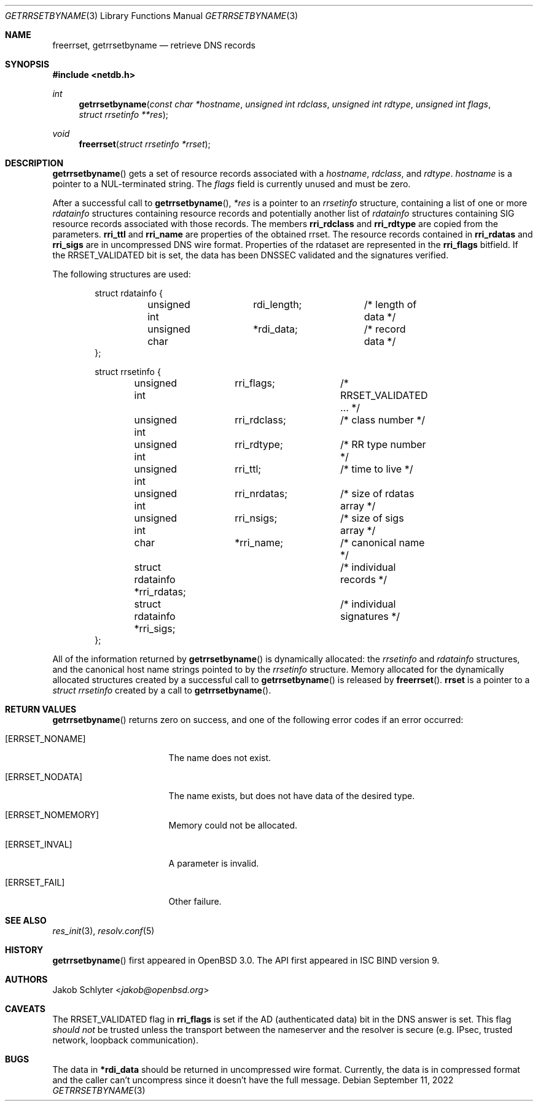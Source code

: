 .\" $OpenBSD: getrrsetbyname.3,v 1.22 2022/09/11 06:38:10 jmc Exp $
.\"
.\" Copyright (C) 2000, 2001  Internet Software Consortium.
.\"
.\" Permission to use, copy, modify, and distribute this software for any
.\" purpose with or without fee is hereby granted, provided that the above
.\" copyright notice and this permission notice appear in all copies.
.\"
.\" THE SOFTWARE IS PROVIDED "AS IS" AND INTERNET SOFTWARE CONSORTIUM
.\" DISCLAIMS ALL WARRANTIES WITH REGARD TO THIS SOFTWARE INCLUDING ALL
.\" IMPLIED WARRANTIES OF MERCHANTABILITY AND FITNESS. IN NO EVENT SHALL
.\" INTERNET SOFTWARE CONSORTIUM BE LIABLE FOR ANY SPECIAL, DIRECT,
.\" INDIRECT, OR CONSEQUENTIAL DAMAGES OR ANY DAMAGES WHATSOEVER RESULTING
.\" FROM LOSS OF USE, DATA OR PROFITS, WHETHER IN AN ACTION OF CONTRACT,
.\" NEGLIGENCE OR OTHER TORTIOUS ACTION, ARISING OUT OF OR IN CONNECTION
.\" WITH THE USE OR PERFORMANCE OF THIS SOFTWARE.
.\"
.Dd $Mdocdate: September 11 2022 $
.Dt GETRRSETBYNAME 3
.Os
.Sh NAME
.Nm freerrset ,
.Nm getrrsetbyname
.Nd retrieve DNS records
.Sh SYNOPSIS
.In netdb.h
.Ft int
.Fn getrrsetbyname "const char *hostname" "unsigned int rdclass" \
"unsigned int rdtype" "unsigned int flags" "struct rrsetinfo **res"
.Ft void
.Fn freerrset "struct rrsetinfo *rrset"
.Sh DESCRIPTION
.Fn getrrsetbyname
gets a set of resource records associated with a
.Fa hostname ,
.Fa rdclass ,
and
.Fa rdtype .
.Fa hostname
is a pointer to a NUL-terminated string.
The
.Fa flags
field is currently unused and must be zero.
.Pp
After a successful call to
.Fn getrrsetbyname ,
.Fa *res
is a pointer to an
.Vt rrsetinfo
structure, containing a list of one or more
.Vt rdatainfo
structures containing resource records and potentially another list of
.Vt rdatainfo
structures containing SIG resource records associated with those records.
The members
.Li rri_rdclass
and
.Li rri_rdtype
are copied from the parameters.
.Li rri_ttl
and
.Li rri_name
are properties of the obtained rrset.
The resource records contained in
.Li rri_rdatas
and
.Li rri_sigs
are in uncompressed DNS wire format.
Properties of the rdataset are represented in the
.Li rri_flags
bitfield.
If the
.Dv RRSET_VALIDATED
bit is set, the data has been DNSSEC
validated and the signatures verified.
.Pp
The following structures are used:
.Bd -literal -offset indent
struct  rdatainfo {
	unsigned int	rdi_length;	/* length of data */
	unsigned char	*rdi_data;	/* record data */
};

struct  rrsetinfo {
	unsigned int	 rri_flags;	/* RRSET_VALIDATED ... */
	unsigned int	 rri_rdclass;	/* class number */
	unsigned int	 rri_rdtype;	/* RR type number */
	unsigned int	 rri_ttl;	/* time to live */
	unsigned int	 rri_nrdatas;	/* size of rdatas array */
	unsigned int	 rri_nsigs;	/* size of sigs array */
	char		 *rri_name;	/* canonical name */
	struct rdatainfo *rri_rdatas;	/* individual records */
	struct rdatainfo *rri_sigs;	/* individual signatures */
};
.Ed
.Pp
All of the information returned by
.Fn getrrsetbyname
is dynamically allocated: the
.Vt rrsetinfo
and
.Vt rdatainfo
structures,
and the canonical host name strings pointed to by the
.Vt rrsetinfo
structure.
Memory allocated for the dynamically allocated structures created by
a successful call to
.Fn getrrsetbyname
is released by
.Fn freerrset .
.Li rrset
is a pointer to a
.Vt struct rrsetinfo
created by a call to
.Fn getrrsetbyname .
.\" .Pp
.\" If the EDNS0 option is activated in
.\" .Xr resolv.conf 5 ,
.\" .Fn getrrsetbyname
.\" will request DNSSEC authentication using the EDNS0 DNSSEC OK (DO) bit.
.Sh RETURN VALUES
.Fn getrrsetbyname
returns zero on success, and one of the following error
codes if an error occurred:
.Bl -tag -width ERRSET_NOMEMORY
.It Bq Er ERRSET_NONAME
The name does not exist.
.It Bq Er ERRSET_NODATA
The name exists, but does not have data of the desired type.
.It Bq Er ERRSET_NOMEMORY
Memory could not be allocated.
.It Bq Er ERRSET_INVAL
A parameter is invalid.
.It Bq Er ERRSET_FAIL
Other failure.
.El
.Sh SEE ALSO
.Xr res_init 3 ,
.Xr resolv.conf 5
.Sh HISTORY
.Fn getrrsetbyname
first appeared in
.Ox 3.0 .
The API first appeared in ISC BIND version 9.
.Sh AUTHORS
.An Jakob Schlyter Aq Mt jakob@openbsd.org
.Sh CAVEATS
The
.Dv RRSET_VALIDATED
flag in
.Li rri_flags
is set if the AD (authenticated data) bit in the DNS answer is
set.
This flag
.Em should not
be trusted unless the transport between the nameserver and the resolver
is secure (e.g. IPsec, trusted network, loopback communication).
.Sh BUGS
The data in
.Li *rdi_data
should be returned in uncompressed wire format.
Currently, the data is in compressed format and the caller can't
uncompress since it doesn't have the full message.
